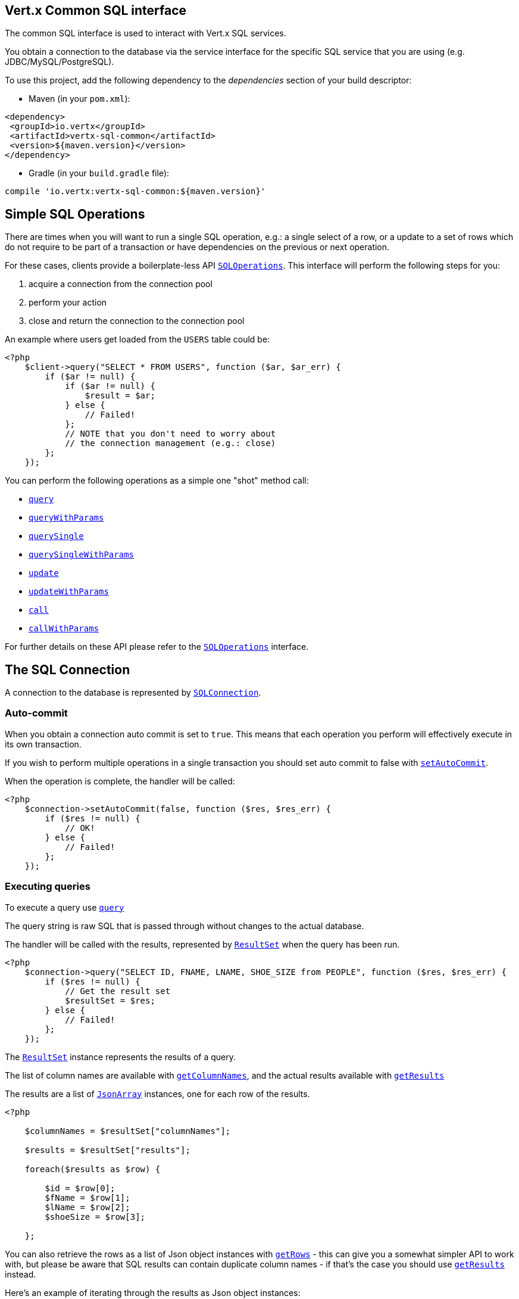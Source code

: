 == Vert.x Common SQL interface

The common SQL interface is used to interact with Vert.x SQL services.

You obtain a connection to the database via the service interface for the specific SQL service that
you are using (e.g. JDBC/MySQL/PostgreSQL).

To use this project, add the following dependency to the _dependencies_ section of your build descriptor:

* Maven (in your `pom.xml`):

[source,xml,subs="+attributes"]
----
<dependency>
 <groupId>io.vertx</groupId>
 <artifactId>vertx-sql-common</artifactId>
 <version>${maven.version}</version>
</dependency>
----

* Gradle (in your `build.gradle` file):

[source,groovy,subs="+attributes"]
----
compile 'io.vertx:vertx-sql-common:${maven.version}'
----

== Simple SQL Operations

There are times when you will want to run a single SQL operation, e.g.: a single select of a row, or a update to a
set of rows which do not require to be part of a transaction or have dependencies on the previous or next operation.

For these cases, clients provide a boilerplate-less API `link:../../apidocs/io/vertx/ext/sql/SQLOperations.html[SQLOperations]`. This interface will
perform the following steps for you:

1. acquire a connection from the connection pool
2. perform your action
3. close and return the connection to the connection pool

An example where users get loaded from the `USERS` table could be:

[source,php]
----
<?php
    $client->query("SELECT * FROM USERS", function ($ar, $ar_err) {
        if ($ar != null) {
            if ($ar != null) {
                $result = $ar;
            } else {
                // Failed!
            };
            // NOTE that you don't need to worry about
            // the connection management (e.g.: close)
        };
    });

----

You can perform the following operations as a simple one "shot" method call:

* `link:../../apidocs/io/vertx/ext/sql/SQLClient.html#query-java.lang.String-io.vertx.core.Handler-[query]`
* `link:../../apidocs/io/vertx/ext/sql/SQLClient.html#queryWithParams-java.lang.String-io.vertx.core.json.JsonArray-io.vertx.core.Handler-[queryWithParams]`
* `link:../../apidocs/io/vertx/ext/sql/SQLOperations.html#querySingle-java.lang.String-io.vertx.core.Handler-[querySingle]`
* `link:../../apidocs/io/vertx/ext/sql/SQLOperations.html#querySingleWithParams-java.lang.String-io.vertx.core.json.JsonArray-io.vertx.core.Handler-[querySingleWithParams]`
* `link:../../apidocs/io/vertx/ext/sql/SQLClient.html#update-java.lang.String-io.vertx.core.Handler-[update]`
* `link:../../apidocs/io/vertx/ext/sql/SQLClient.html#updateWithParams-java.lang.String-io.vertx.core.json.JsonArray-io.vertx.core.Handler-[updateWithParams]`
* `link:../../apidocs/io/vertx/ext/sql/SQLClient.html#call-java.lang.String-io.vertx.core.Handler-[call]`
* `link:../../apidocs/io/vertx/ext/sql/SQLClient.html#callWithParams-java.lang.String-io.vertx.core.json.JsonArray-io.vertx.core.json.JsonArray-io.vertx.core.Handler-[callWithParams]`

For further details on these API please refer to the `link:../../apidocs/io/vertx/ext/sql/SQLOperations.html[SQLOperations]` interface.


== The SQL Connection

A connection to the database is represented by `link:../../apidocs/io/vertx/ext/sql/SQLConnection.html[SQLConnection]`.

=== Auto-commit

When you obtain a connection auto commit is set to `true`. This means that each operation you perform will effectively
execute in its own transaction.

If you wish to perform multiple operations in a single transaction you should set auto commit to false with
`link:../../apidocs/io/vertx/ext/sql/SQLConnection.html#setAutoCommit-boolean-io.vertx.core.Handler-[setAutoCommit]`.

When the operation is complete, the handler will be called:

[source,php]
----
<?php
    $connection->setAutoCommit(false, function ($res, $res_err) {
        if ($res != null) {
            // OK!
        } else {
            // Failed!
        };
    });

----

=== Executing queries

To execute a query use `link:../../apidocs/io/vertx/ext/sql/SQLConnection.html#query-java.lang.String-io.vertx.core.Handler-[query]`

The query string is raw SQL that is passed through without changes to the actual database.

The handler will be called with the results, represented by `link:../../apidocs/io/vertx/ext/sql/ResultSet.html[ResultSet]` when the query has
been run.

[source,php]
----
<?php
    $connection->query("SELECT ID, FNAME, LNAME, SHOE_SIZE from PEOPLE", function ($res, $res_err) {
        if ($res != null) {
            // Get the result set
            $resultSet = $res;
        } else {
            // Failed!
        };
    });

----

The `link:../../apidocs/io/vertx/ext/sql/ResultSet.html[ResultSet]` instance represents the results of a query.

The list of column names are available with `link:../../apidocs/io/vertx/ext/sql/ResultSet.html#getColumnNames--[getColumnNames]`, and the actual results
available with `link:../../apidocs/io/vertx/ext/sql/ResultSet.html#getResults--[getResults]`

The results are a list of `link:../../apidocs/io/vertx/core/json/JsonArray.html[JsonArray]` instances, one for each row of the results.

[source,php]
----
<?php

    $columnNames = $resultSet["columnNames"];

    $results = $resultSet["results"];

    foreach($results as $row) {

        $id = $row[0];
        $fName = $row[1];
        $lName = $row[2];
        $shoeSize = $row[3];

    };


----

You can also retrieve the rows as a list of Json object instances with `link:../../apidocs/io/vertx/ext/sql/ResultSet.html#getRows--[getRows]` -
this can give you a somewhat simpler API to work with, but please be aware that SQL results can contain duplicate
column names - if that's the case you should use `link:../../apidocs/io/vertx/ext/sql/ResultSet.html#getResults--[getResults]` instead.

Here's an example of iterating through the results as Json object instances:

[source,php]
----
<?php

    $rows = $resultSet["rows"];

    foreach($rows as $row) {

        $id = $row["ID"];
        $fName = $row["FNAME"];
        $lName = $row["LNAME"];
        $shoeSize = $row["SHOE_SIZE"];

    };


----

=== Prepared statement queries

To execute a prepared statement query you can use
`link:../../apidocs/io/vertx/ext/sql/SQLConnection.html#queryWithParams-java.lang.String-io.vertx.core.json.JsonArray-io.vertx.core.Handler-[queryWithParams]`.

This takes the query, containing the parameter place holders, and a `link:../../apidocs/io/vertx/core/json/JsonArray.html[JsonArray]` or parameter
values.

[source,php]
----
<?php

    $query = "SELECT ID, FNAME, LNAME, SHOE_SIZE from PEOPLE WHERE LNAME=? AND SHOE_SIZE > ?";
    $params = [
        "Fox",
        9
    ];

    $connection->queryWithParams($query, $params, function ($res, $res_err) {

        if ($res != null) {
            // Get the result set
            $resultSet = $res;
        } else {
            // Failed!
        };
    });


----

=== Executing INSERT, UPDATE or DELETE

To execute an operation which updates the database use `link:../../apidocs/io/vertx/ext/sql/SQLConnection.html#update-java.lang.String-io.vertx.core.Handler-[update]`.

The update string is raw SQL that is passed through without changes to the actual database.

The handler will be called with the results, represented by `link:../../apidocs/io/vertx/ext/sql/UpdateResult.html[UpdateResult]` when the update has
been run.

The update result holds the number of rows updated with `link:../../apidocs/io/vertx/ext/sql/UpdateResult.html#getUpdated--[getUpdated]`, and
if the update generated keys, they are available with `link:../../apidocs/io/vertx/ext/sql/UpdateResult.html#getKeys--[getKeys]`.

[source,php]
----
<?php

    $connection->update("INSERT INTO PEOPLE VALUES (null, 'john', 'smith', 9)", function ($res, $res_err) {
        if ($res != null) {

            $result = $res;
            echo "Updated no. of rows: .$result["updated"]"."\n";
            echo "Generated keys: ".$result["keys"]."\n";

        } else {
            // Failed!
        };
    });



----

=== Prepared statement updates

To execute a prepared statement update you can use
`link:../../apidocs/io/vertx/ext/sql/SQLConnection.html#updateWithParams-java.lang.String-io.vertx.core.json.JsonArray-io.vertx.core.Handler-[updateWithParams]`.

This takes the update, containing the parameter place holders, and a `link:../../apidocs/io/vertx/core/json/JsonArray.html[JsonArray]` or parameter
values.

[source,php]
----
<?php

    $update = "UPDATE PEOPLE SET SHOE_SIZE = 10 WHERE LNAME=?";
    $params = [
        "Fox"
    ];

    $connection->updateWithParams($update, $params, function ($res, $res_err) {

        if ($res != null) {

            $updateResult = $res;

            echo "No. of rows updated: .$updateResult["updated"]"."\n";

        } else {

            // Failed!

        };
    });


----

=== Callable statements

To execute a callable statement (either SQL functions or SQL procedures) you can use
`link:../../apidocs/io/vertx/ext/sql/SQLConnection.html#callWithParams-java.lang.String-io.vertx.core.json.JsonArray-io.vertx.core.json.JsonArray-io.vertx.core.Handler-[callWithParams]`.

This takes the callable statement using the standard JDBC format `{ call func_proc_name() }`, optionally including
parameter place holders e.g.: `{ call func_proc_name(?, ?) }`, a `link:../../apidocs/io/vertx/core/json/JsonArray.html[JsonArray]` containing the
parameter values and finally a `link:../../apidocs/io/vertx/core/json/JsonArray.html[JsonArray]` containing the
output types e.g.: `[null, 'VARCHAR']`.

Note that the index of the output type is as important as the params array. If the return value is the second
argument then the output array must contain a null value as the first element.

A SQL function returns some output using the `return` keyword, and in this case one can call it like this:

[source,php]
----
<?php
    // Assume that there is a SQL function like this:
    //
    // create function one_hour_ago() returns timestamp
    //    return now() - 1 hour;

    // note that you do not need to declare the output for functions
    $func = "{ call one_hour_ago() }";

    $connection->call($func, function ($res, $res_err) {

        if ($res != null) {
            $result = $res;
        } else {
            // Failed!
        };
    });

----

When working with Procedures you and still return values from your procedures via its arguments, in the case you do
not return anything the usage is as follows:

[source,php]
----
<?php
    // Assume that there is a SQL procedure like this:
    //
    // create procedure new_customer(firstname varchar(50), lastname varchar(50))
    //   modifies sql data
    //   insert into customers values (default, firstname, lastname, current_timestamp);

    $func = "{ call new_customer(?, ?) }";

    $connection->callWithParams($func, [
        "John",
        "Doe"
    ], null, function ($res, $res_err) {

        if ($res != null) {
            // Success!
        } else {
            // Failed!
        };
    });

----

However you can also return values like this:

[source,php]
----
<?php
    // Assume that there is a SQL procedure like this:
    //
    // create procedure customer_lastname(IN firstname varchar(50), OUT lastname varchar(50))
    //   modifies sql data
    //   select lastname into lastname from customers where firstname = firstname;

    $func = "{ call customer_lastname(?, ?) }";

    $connection->callWithParams($func, [
        "John"
    ], [
        null,
        "VARCHAR"
    ], function ($res, $res_err) {

        if ($res != null) {
            $result = $res;
        } else {
            // Failed!
        };
    });

----

Note that the index of the arguments matches the index of the `?` and that the output parameters expect to be a
String describing the type you want to receive.

To avoid ambiguation the implementations are expected to follow the following rules:

* When a place holder in the `IN` array is `NOT NULL` it will be taken
* When the `IN` value is NULL a check is performed on the OUT
When the `OUT` value is not null it will be registered as a output parameter
When the `OUT` is also null it is expected that the IN value is the `NULL` value.

The registered `OUT` parameters will be available as an array in the result set under the output property.

=== Batch operations

The SQL common interface also defines how to execute batch operations. There are 3 types of batch operations:

* Batched statements `link:../../apidocs/io/vertx/ext/sql/SQLConnection.html#batch-java.util.List-io.vertx.core.Handler-[batch]`
* Batched prepared statements `link:../../apidocs/io/vertx/ext/sql/SQLConnection.html#batchWithParams-java.lang.String-java.util.List-io.vertx.core.Handler-[batchWithParams]`
* Batched callable statements `link:../../apidocs/io/vertx/ext/sql/SQLConnection.html#batchCallableWithParams-java.lang.String-java.util.List-java.util.List-io.vertx.core.Handler-[batchCallableWithParams]`

A batches statement will exeucte a list of sql statements as for example:

[source,php]
----
<?php
    // Batch values
    $batch = array();
    $batch[] = "INSERT INTO emp (NAME) VALUES ('JOE')";
    $batch[] = "INSERT INTO emp (NAME) VALUES ('JANE')";

    $connection->batch($batch, function ($res, $res_err) {
        if ($res != null) {
            $result = $res;
        } else {
            // Failed!
        };
    });

----

While a prepared or callable statement batch will reuse the sql statement and take an list of arguments as for example:

[source,php]
----
<?php
    // Batch values
    $batch = array();
    $batch[] = [
        "joe"
    ];
    $batch[] = [
        "jane"
    ];

    $connection->batchWithParams("INSERT INTO emp (name) VALUES (?)", $batch, function ($res, $res_err) {
        if ($res != null) {
            $result = $res;
        } else {
            // Failed!
        };
    });

----

=== Executing other operations

To execute any other database operation, e.g. a `CREATE TABLE` you can use
`link:../../apidocs/io/vertx/ext/sql/SQLConnection.html#execute-java.lang.String-io.vertx.core.Handler-[execute]`.

The string is passed through without changes to the actual database. The handler is called when the operation
is complete

[source,php]
----
<?php

    $sql = "CREATE TABLE PEOPLE (ID int generated by default as identity (start with 1 increment by 1) not null,FNAME varchar(255), LNAME varchar(255), SHOE_SIZE int);";

    $connection->execute($sql, function ($execute, $execute_err) {
        if ($execute != null) {
            echo "Table created !\n";
        } else {
            // Failed!
        };
    });


----

=== Multiple ResultSet responses

In some cases your query might return more than one result set, in this case and to preserve the compatibility when
the returned result set object is converted to pure json, the next result sets are chained to the current result set
under the property `next`. A simple walk of all result sets can be achieved like this:

[source,php]
----
<?php
    // do something with the result set...

    // next step
    $rs = $rs["next"];
    ;

----

=== Streaming

When dealing with large data sets, it is not advised to use API just described but to stream data since it avoids
inflating the whole response into memory and JSON and data is just processed on a row by row basis, for example:

[source,php]
----
<?php
    $connection->queryStream("SELECT * FROM large_table", function ($stream, $stream_err) {
        if ($stream != null) {
            $stream->handler(function ($row) {
                // do something with the row...
            });
        };
    });

----

You still have full control on when the stream is pauses, resumed and ended. For cases where your query returns
multiple result sets you should use the result set ended event to fetch the next one if available. If there is more
data the stream handler will receive the new data, otherwise the end handler is invoked.

[source,php]
----
<?php
    $connection->queryStream("SELECT * FROM large_table; SELECT * FROM other_table", function ($stream, $stream_err) {
        if ($stream != null) {
            $sqlRowStream = $stream;

            $sqlRowStream->resultSetClosedHandler(function ($v) {
                // will ask to restart the stream with the new result set if any
                $sqlRowStream->moreResults();
            })->handler(function ($row) {
                // do something with the row...
            })->endHandler(function ($v) {
                // no more data available...
            });
        };
    });

----

=== Using transactions

To use transactions first set auto-commit to false with `link:../../apidocs/io/vertx/ext/sql/SQLConnection.html#setAutoCommit-boolean-io.vertx.core.Handler-[setAutoCommit]`.

You then do your transactional operations and when you want to commit or rollback use
`link:../../apidocs/io/vertx/ext/sql/SQLConnection.html#commit-io.vertx.core.Handler-[commit]`or
`link:../../apidocs/io/vertx/ext/sql/SQLConnection.html#rollback-io.vertx.core.Handler-[rollback]`.

Once the commit/rollback is complete the handler will be called and the next transaction will be automatically started.

[source,php]
----
<?php

    // Do stuff with connection - updates etc

    // Now commit

    $connection->commit(function ($res, $res_err) {
        if ($res != null) {
            // Committed OK!
        } else {
            // Failed!
        };
    });


----

=== Closing connections

When you've done with the connection you should return it to the pool with `link:../../apidocs/io/vertx/ext/sql/SQLConnection.html#close-io.vertx.core.Handler-[close]`.